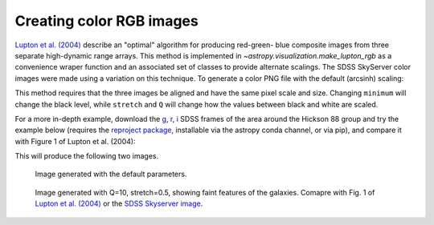 .. _astropy-visualization-rgb:

*************************
Creating color RGB images
*************************

`Lupton et al. (2004)`_ describe an "optimal" algorithm for producing red-green-
blue composite images from three separate high-dynamic range arrays. This method
is implemented in `~astropy.visualization.make_lupton_rgb` as a convenience
wraper function and an associated set of classes to provide alternate scalings.
The SDSS SkyServer color images were made using a variation on this technique.
To generate a color PNG file with the default (arcsinh) scaling:

.. _Lupton et al. (2004): http://adsabs.harvard.edu/abs/2004PASP..116..133L

.. plot::
    :include-source:

    import numpy as np
    import matplotlib.pyplot as plt
    from astropy.visualization import make_lupton_rgb
    image_r = np.random.random((100,100))
    image_g = np.random.random((100,100))
    image_b = np.random.random((100,100))
    image = make_lupton_rgb(image_r, image_g, image_b, stretch=0.5)
    plt.imshow(image)

This method requires that the three images be aligned and have the same pixel
scale and size. Changing ``minimum`` will change the black level, while
``stretch`` and ``Q`` will change how the values between black and white are
scaled.

For a more in-depth example, download the `g`_, `r`_, `i`_ SDSS frames of the
area around the Hickson 88 group and try the example below (requires the
`reproject package`_, installable via the astropy conda channel, or via pip),
and compare it with Figure 1 of Lupton et al. (2004):

.. _reproject package: https://reproject.readthedocs.io/

.. _g: http://dr13.sdss.org/sas/dr13/eboss/photoObj/frames/301/1737/5/frame-g-001737-5-0039.fits.bz2
.. _r: http://dr13.sdss.org/sas/dr13/eboss/photoObj/frames/301/1737/5/frame-r-001737-5-0039.fits.bz2
.. _i: http://dr13.sdss.org/sas/dr13/eboss/photoObj/frames/301/1737/5/frame-i-001737-5-0039.fits.bz2

.. doctest-skip::

   import numpy as np
   from astropy.visualization import make_lupton_rgb
   from astropy.io import fits
   from reproject import reproject_interp

   # Read in the three images downloaded from here:
   # g: http://dr13.sdss.org/sas/dr13/eboss/photoObj/frames/301/1737/5/frame-g-001737-5-0039.fits.bz2
   # r: http://dr13.sdss.org/sas/dr13/eboss/photoObj/frames/301/1737/5/frame-r-001737-5-0039.fits.bz2
   # i: http://dr13.sdss.org/sas/dr13/eboss/photoObj/frames/301/1737/5/frame-i-001737-5-0039.fits.bz2
   g = fits.open('frame-g-001737-5-0039.fits.bz2')[0]
   r = fits.open('frame-r-001737-5-0039.fits.bz2')[0]
   i = fits.open('frame-i-001737-5-0039.fits.bz2')[0]

   # remap r and i onto g
   r_new, r_mask = reproject_interp(r, g.header)
   i_new, i_mask = reproject_interp(i, g.header)

   # zero out the unmapped values
   i_new[np.logical_not(i_mask)] = 0
   r_new[np.logical_not(r_mask)] = 0

   # red=i, green=r, blue=g
   # make a file with the default scaling
   rgb_default = make_lupton_rgb(i_new, r_new, g.data, filename="ngc6976-default.jpeg")
   # this scaling is very similar to the one used in Lupton et al. (2004)
   rgb = make_lupton_rgb(i_new, r_new, g.data, Q=10, stretch=0.5, filename="ngc6976.jpeg")

This will produce the following two images.

.. figure:: http://data.astropy.org/visualization/ngc6976-default.jpeg
    :scale: 30 %
    :alt: default rgb image

    Image generated with the default parameters.

.. figure:: http://data.astropy.org/visualization/ngc6976.jpeg
    :scale: 30 %
    :alt: wider stretch image

    Image generated with Q=10, stretch=0.5, showing faint features of the galaxies.
    Comapre with Fig. 1 of `Lupton et al. (2004)`_ or the `SDSS Skyserver image`_.

.. _SDSS Skyserver image: http://skyserver.sdss.org/dr13/en/tools/chart/navi.aspx?ra=179.68929&dec=-0.45438&opt=
